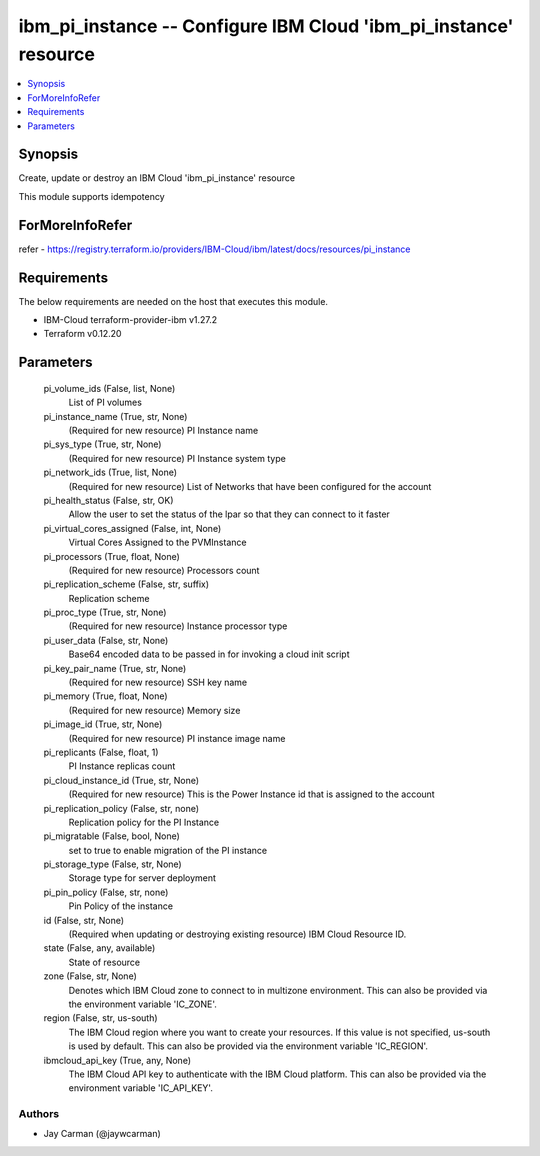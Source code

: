 
ibm_pi_instance -- Configure IBM Cloud 'ibm_pi_instance' resource
=================================================================

.. contents::
   :local:
   :depth: 1


Synopsis
--------

Create, update or destroy an IBM Cloud 'ibm_pi_instance' resource

This module supports idempotency


ForMoreInfoRefer
----------------
refer - https://registry.terraform.io/providers/IBM-Cloud/ibm/latest/docs/resources/pi_instance

Requirements
------------
The below requirements are needed on the host that executes this module.

- IBM-Cloud terraform-provider-ibm v1.27.2
- Terraform v0.12.20



Parameters
----------

  pi_volume_ids (False, list, None)
    List of PI volumes


  pi_instance_name (True, str, None)
    (Required for new resource) PI Instance name


  pi_sys_type (True, str, None)
    (Required for new resource) PI Instance system type


  pi_network_ids (True, list, None)
    (Required for new resource) List of Networks that have been configured for the account


  pi_health_status (False, str, OK)
    Allow the user to set the status of the lpar so that they can connect to it faster


  pi_virtual_cores_assigned (False, int, None)
    Virtual Cores Assigned to the PVMInstance


  pi_processors (True, float, None)
    (Required for new resource) Processors count


  pi_replication_scheme (False, str, suffix)
    Replication scheme


  pi_proc_type (True, str, None)
    (Required for new resource) Instance processor type


  pi_user_data (False, str, None)
    Base64 encoded data to be passed in for invoking a cloud init script


  pi_key_pair_name (True, str, None)
    (Required for new resource) SSH key name


  pi_memory (True, float, None)
    (Required for new resource) Memory size


  pi_image_id (True, str, None)
    (Required for new resource) PI instance image name


  pi_replicants (False, float, 1)
    PI Instance replicas count


  pi_cloud_instance_id (True, str, None)
    (Required for new resource) This is the Power Instance id that is assigned to the account


  pi_replication_policy (False, str, none)
    Replication policy for the PI Instance


  pi_migratable (False, bool, None)
    set to true to enable migration of the PI instance


  pi_storage_type (False, str, None)
    Storage type for server deployment


  pi_pin_policy (False, str, none)
    Pin Policy of the instance


  id (False, str, None)
    (Required when updating or destroying existing resource) IBM Cloud Resource ID.


  state (False, any, available)
    State of resource


  zone (False, str, None)
    Denotes which IBM Cloud zone to connect to in multizone environment. This can also be provided via the environment variable 'IC_ZONE'.


  region (False, str, us-south)
    The IBM Cloud region where you want to create your resources. If this value is not specified, us-south is used by default. This can also be provided via the environment variable 'IC_REGION'.


  ibmcloud_api_key (True, any, None)
    The IBM Cloud API key to authenticate with the IBM Cloud platform. This can also be provided via the environment variable 'IC_API_KEY'.













Authors
~~~~~~~

- Jay Carman (@jaywcarman)

